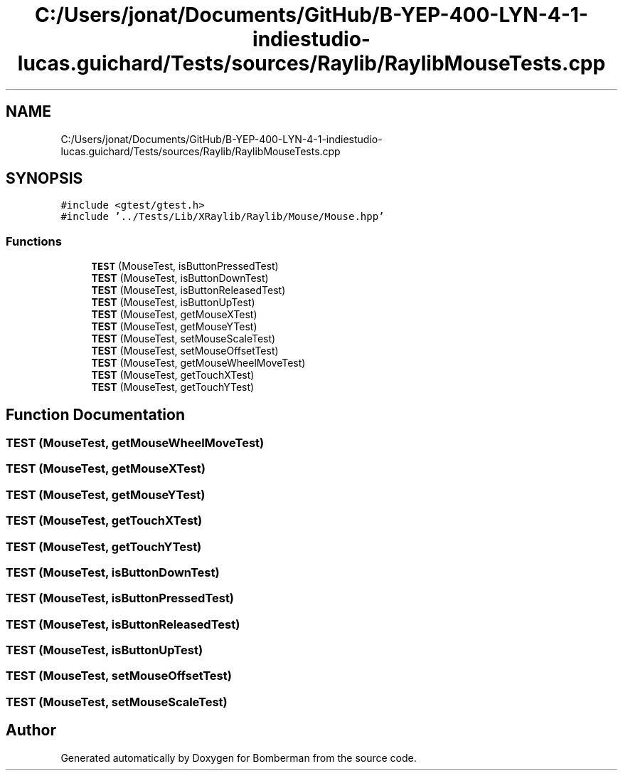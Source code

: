 .TH "C:/Users/jonat/Documents/GitHub/B-YEP-400-LYN-4-1-indiestudio-lucas.guichard/Tests/sources/Raylib/RaylibMouseTests.cpp" 3 "Mon Jun 21 2021" "Version 2.0" "Bomberman" \" -*- nroff -*-
.ad l
.nh
.SH NAME
C:/Users/jonat/Documents/GitHub/B-YEP-400-LYN-4-1-indiestudio-lucas.guichard/Tests/sources/Raylib/RaylibMouseTests.cpp
.SH SYNOPSIS
.br
.PP
\fC#include <gtest/gtest\&.h>\fP
.br
\fC#include '\&.\&./Tests/Lib/XRaylib/Raylib/Mouse/Mouse\&.hpp'\fP
.br

.SS "Functions"

.in +1c
.ti -1c
.RI "\fBTEST\fP (MouseTest, isButtonPressedTest)"
.br
.ti -1c
.RI "\fBTEST\fP (MouseTest, isButtonDownTest)"
.br
.ti -1c
.RI "\fBTEST\fP (MouseTest, isButtonReleasedTest)"
.br
.ti -1c
.RI "\fBTEST\fP (MouseTest, isButtonUpTest)"
.br
.ti -1c
.RI "\fBTEST\fP (MouseTest, getMouseXTest)"
.br
.ti -1c
.RI "\fBTEST\fP (MouseTest, getMouseYTest)"
.br
.ti -1c
.RI "\fBTEST\fP (MouseTest, setMouseScaleTest)"
.br
.ti -1c
.RI "\fBTEST\fP (MouseTest, setMouseOffsetTest)"
.br
.ti -1c
.RI "\fBTEST\fP (MouseTest, getMouseWheelMoveTest)"
.br
.ti -1c
.RI "\fBTEST\fP (MouseTest, getTouchXTest)"
.br
.ti -1c
.RI "\fBTEST\fP (MouseTest, getTouchYTest)"
.br
.in -1c
.SH "Function Documentation"
.PP 
.SS "TEST (MouseTest, getMouseWheelMoveTest)"

.SS "TEST (MouseTest, getMouseXTest)"

.SS "TEST (MouseTest, getMouseYTest)"

.SS "TEST (MouseTest, getTouchXTest)"

.SS "TEST (MouseTest, getTouchYTest)"

.SS "TEST (MouseTest, isButtonDownTest)"

.SS "TEST (MouseTest, isButtonPressedTest)"

.SS "TEST (MouseTest, isButtonReleasedTest)"

.SS "TEST (MouseTest, isButtonUpTest)"

.SS "TEST (MouseTest, setMouseOffsetTest)"

.SS "TEST (MouseTest, setMouseScaleTest)"

.SH "Author"
.PP 
Generated automatically by Doxygen for Bomberman from the source code\&.
